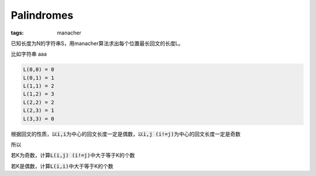 ===========
Palindromes
===========

:tags: manacher

已知长度为N的字符串S，用manacher算法求出每个位置最长回文的长度L。

比如字符串 aaa

.. code::

    L(0,0) = 0
    L(0,1) = 1
    L(1,1) = 2
    L(1,2) = 3
    L(2,2) = 2
    L(2,3) = 1
    L(3,3) = 0

根据回文的性质，以\ :code:`i,i`\ 为中心的回文长度一定是偶数，以\ :code:`i,j (i!=j)`\ 为中心的回文长度一定是奇数

所以

若K为奇数，计算\ :code:`L(i,j) (i!=j)`\ 中大于等于K的个数

若K是偶数，计算\ :code:`L(i,i)`\ 中大于等于K的个数
